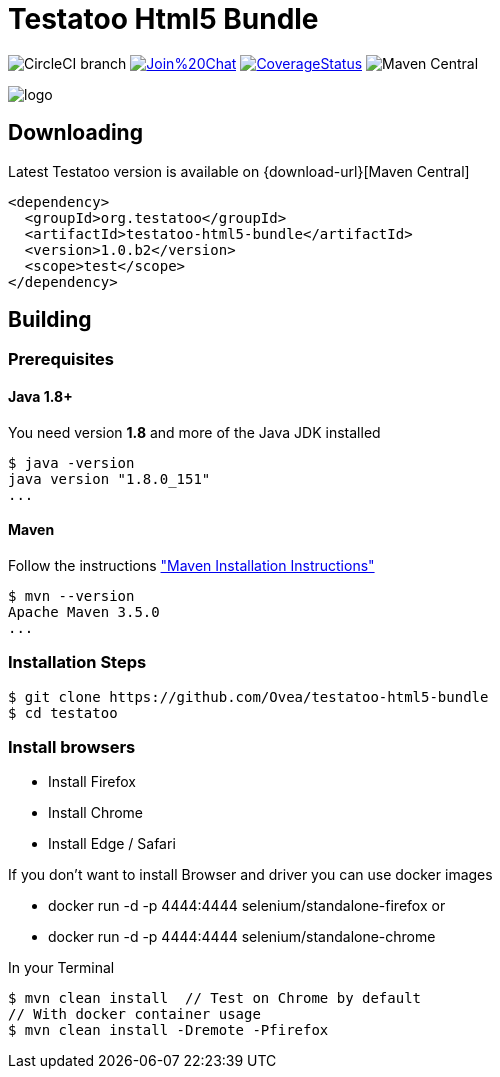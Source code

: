 = Testatoo Html5 Bundle

image:https://img.shields.io/circleci/project/github/Testatoo/testatoo-html5-bundle/master.svg[CircleCI branch]
image:https://badges.gitter.im/Join%20Chat.svg[link="https://gitter.im/Ovea/testatoo-html5-bundle?utm_source=badge&utm_medium=badge&utm_campaign=pr-badge&utm_content=badge"]
https://coveralls.io/github/Testatoo/testatoo-html5-bundle?branch=master[image:https://coveralls.io/repos/Testatoo/testatoo-html5-bundle/badge.svg?branch=master&service=github[CoverageStatus]]
image:https://img.shields.io/maven-central/v/org.testatoo/testatoo-html5-bundle.svg[Maven Central]


[.left.text-left]
image::logo.svg[]

== Downloading

Latest Testatoo version is available on {download-url}[Maven Central]

    <dependency>
      <groupId>org.testatoo</groupId>
      <artifactId>testatoo-html5-bundle</artifactId>
      <version>1.0.b2</version>
      <scope>test</scope>
    </dependency>

== Building

=== Prerequisites

==== Java 1.8+

You need version **1.8** and more of the Java JDK installed

    $ java -version
    java version "1.8.0_151"
    ...
    
==== Maven

Follow the instructions http://maven.apache.org/download.cgi#Installation["Maven Installation Instructions"]

    $ mvn --version  
    Apache Maven 3.5.0
    ...

=== Installation Steps

    $ git clone https://github.com/Ovea/testatoo-html5-bundle
    $ cd testatoo

=== Install browsers

    - Install Firefox
    - Install Chrome
    - Install Edge / Safari

If you don't want to install Browser and driver you can use docker images

    - docker run -d -p 4444:4444 selenium/standalone-firefox
    or
    - docker run -d -p 4444:4444 selenium/standalone-chrome

In your Terminal

    $ mvn clean install  // Test on Chrome by default
    // With docker container usage
    $ mvn clean install -Dremote -Pfirefox